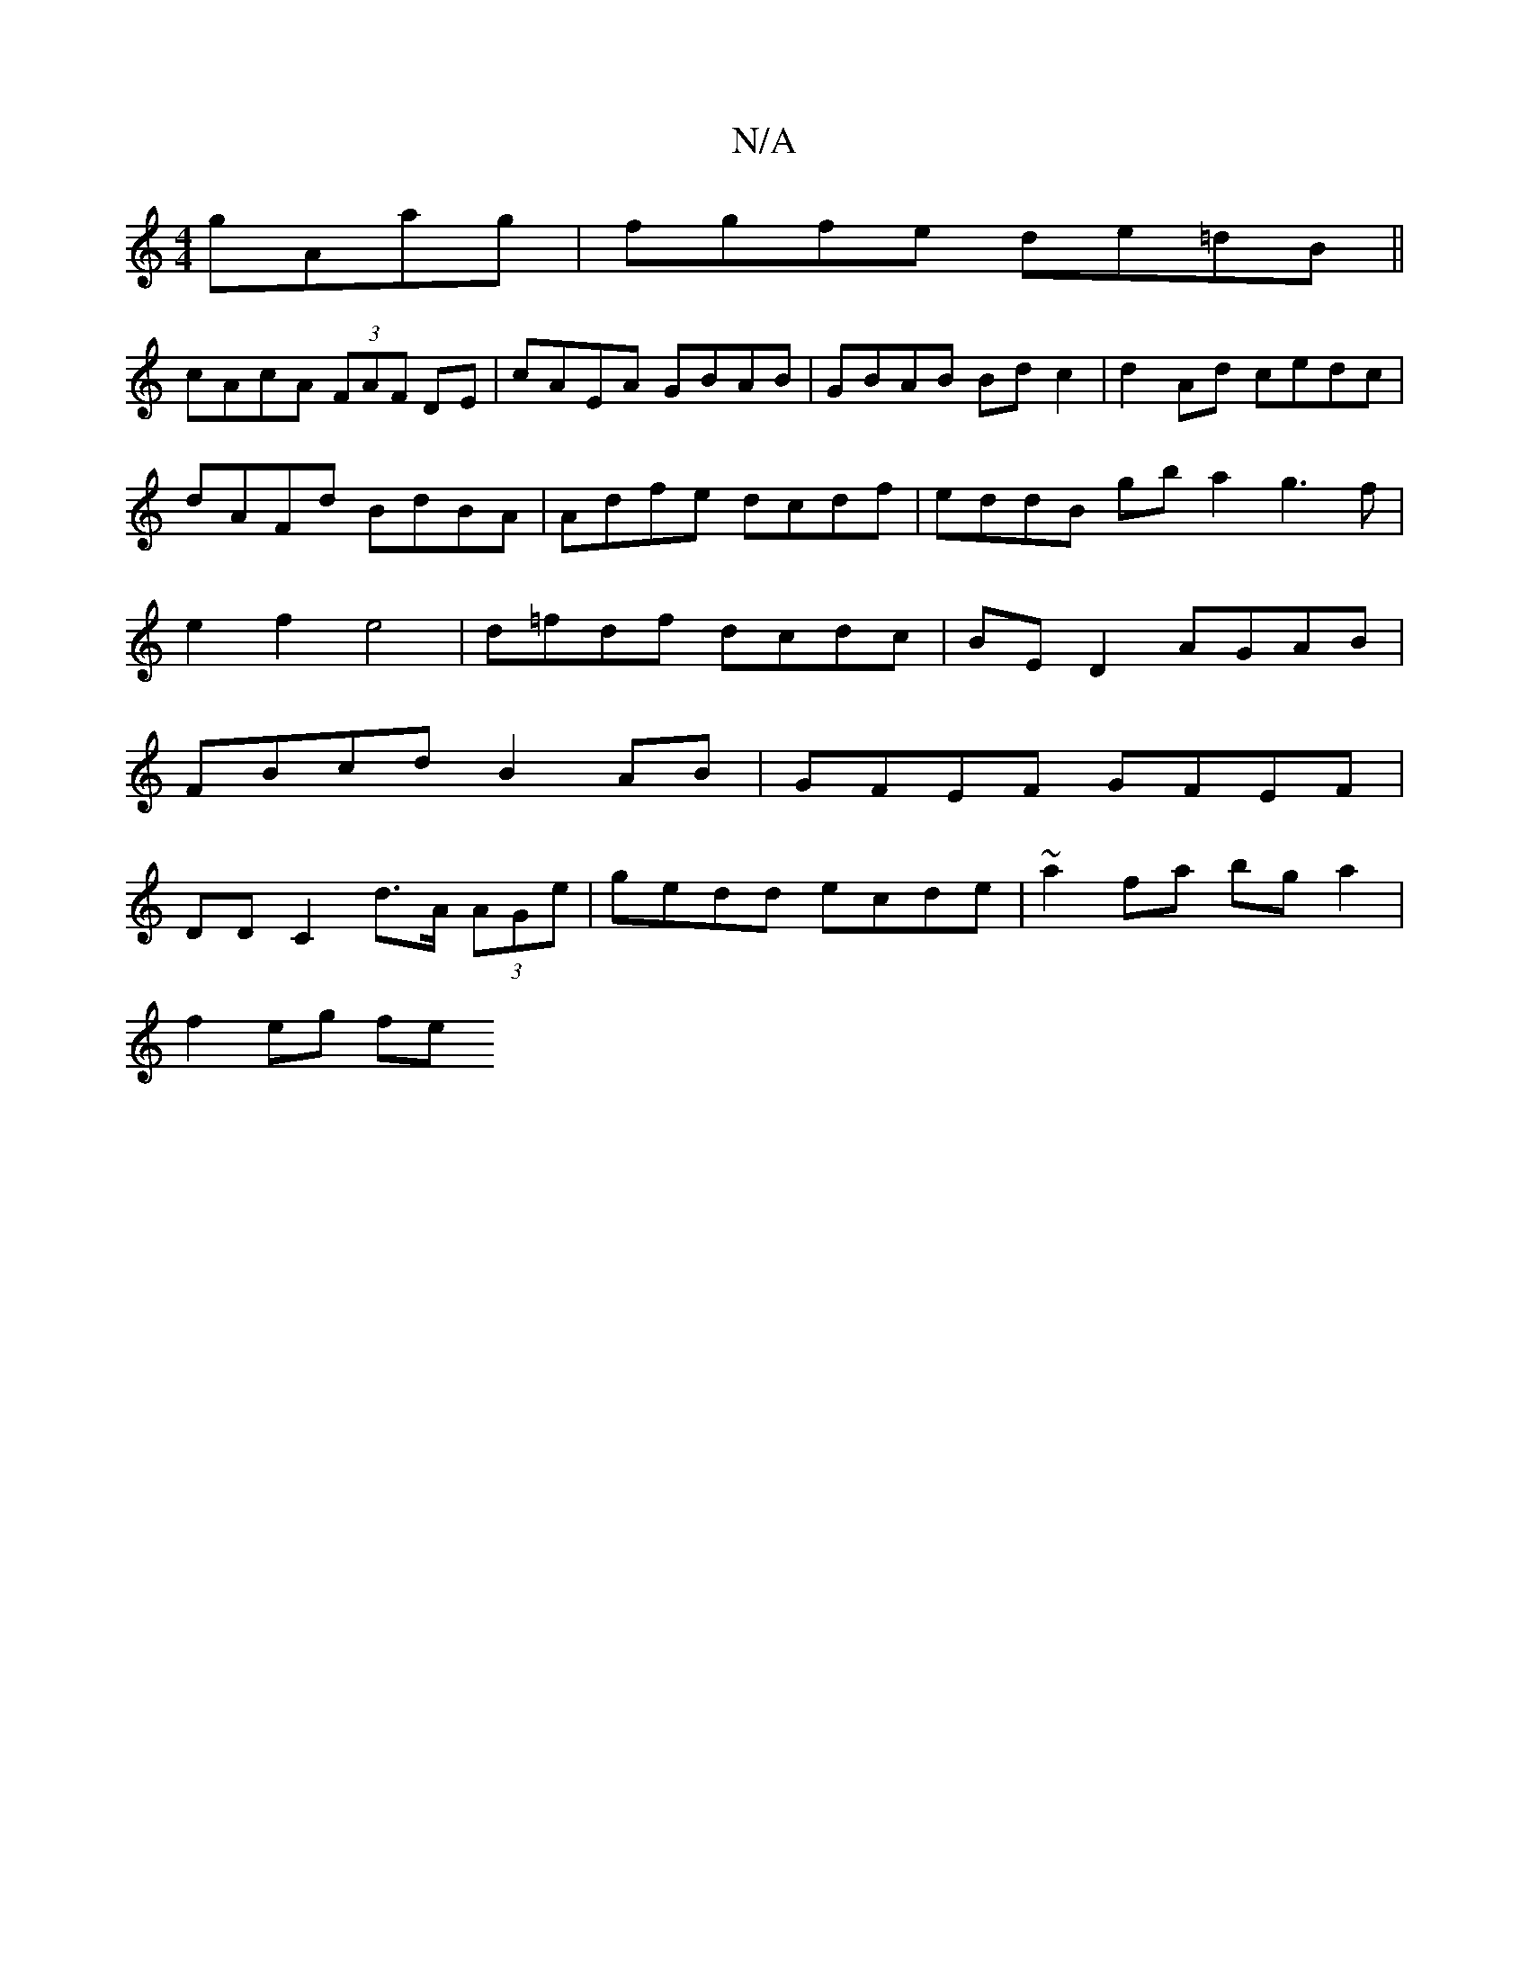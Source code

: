 X:1
T:N/A
M:4/4
R:N/A
K:Cmajor
gAag|fgfe de=dB||
cAcA (3FAF DE|cAEA GBAB|GBAB Bdc2|d2Ad cedc|dAFd BdBA|Adfe dcdf|eddB gb a2 g3f|e2f2e4|d=fdf dcdc | BE D2 AGAB |
FBcd B2 AB | GFEF GFEF |
DD C2 d>A (3AGe|gedd ecde|~a2fa bga2|
f2eg fe